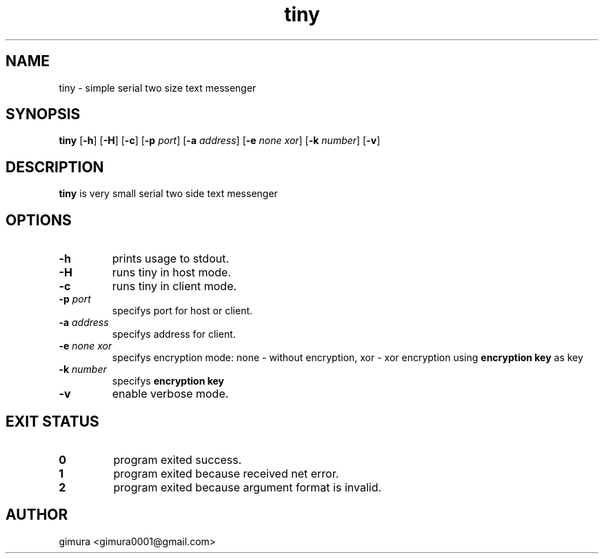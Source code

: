.TH tiny 1 2025-04-26 BSD-0
.
.SH NAME
tiny \- simple serial two size text messenger
.
.SH SYNOPSIS
.B tiny
[\fB\-h\fR]
[\fB\-H\fR]
[\fB\-c\fR]
[\fB\-p\fI port\fR]
[\fB\-a\fI address\fR]
[\fB\-e\fI none\fI xor\fR]
[\fB\-k\fI number\fR]
[\fB\-v\fR]
.
.SH DESCRIPTION
.B tiny
is very small serial two side text messenger
.
.SH OPTIONS
.TP
.BR \-h
prints usage to stdout.
.TP
.BR \-H
runs tiny in host mode.
.TP
.BR \-c
runs tiny in client mode.
.TP
.BR \-p " " \fIport
specifys port for host or client.
.TP
.BR \-a " " \fIaddress
specifys address for client.
.TP
.BR \-e " " \fInone " " \fIxor
specifys encryption mode: none - without encryption, xor - xor encryption using \fBencryption key\fR as key
.TP
.BR \-k " " \fInumber
specifys \fBencryption key\fR
.TP
.BR \-v
enable verbose mode.
.
.SH EXIT STATUS
.TP
.BR 0
program exited success.
.TP
.BR 1
program exited because received net error. 
.TP
.BR 2
program exited because argument format is invalid.
.
.SH AUTHOR
gimura <gimura0001@gmail.com>
